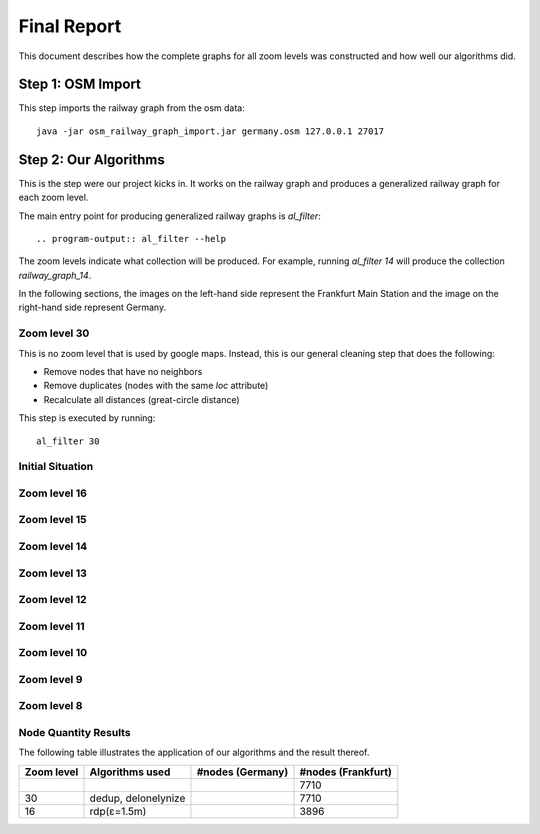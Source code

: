 .. _final_report:

============
Final Report
============

This document describes how the complete graphs for all zoom levels
was constructed and how well our algorithms did.

Step 1: OSM Import
==================

This step imports the railway graph from the osm data::

    java -jar osm_railway_graph_import.jar germany.osm 127.0.0.1 27017

Step 2: Our Algorithms
======================

This is the step were our project kicks in. It works on the railway
graph and produces a generalized railway graph for each zoom level.

The main entry point for producing generalized railway graphs is
`al_filter`::

  .. program-output:: al_filter --help

The zoom levels indicate what collection will be produced. For example,
running `al_filter 14` will produce the collection `railway_graph_14`.

In the following sections, the images on the left-hand side represent
the Frankfurt Main Station and the image on the right-hand side represent
Germany.

Zoom level 30
-------------

This is no zoom level that is used by google maps. Instead, this
is our general cleaning step that does the following:

- Remove nodes that have no neighbors

- Remove duplicates (nodes with the same `loc` attribute)

- Recalculate all distances (great-circle distance)

This step is executed by running::

    al_filter 30

.. all images were produced using
   al_visualize_rg -s doc/img/step-x.png -t "Zoom Level x" \
                   --dpi 75 -c railway_graph_x

Initial Situation
-----------------

.. image:: img/step-initial.png


Zoom level 16
-------------

.. image:: img/step-16.png

Zoom level 15
-------------

Zoom level 14
-------------

Zoom level 13
-------------

Zoom level 12
-------------

Zoom level 11
-------------

Zoom level 10
-------------

Zoom level 9
------------

Zoom level 8
------------

Node Quantity Results
---------------------

The following table illustrates the application of our algorithms
and the result thereof.

+------------+------------------------------+------------------+--------------------+
| Zoom level | Algorithms used              | #nodes (Germany) | #nodes (Frankfurt) |
+============+==============================+==================+====================+
|            |                              |                  | 7710               |
+------------+------------------------------+------------------+--------------------+
| 30         | dedup, delonelynize          |                  | 7710               |
+------------+------------------------------+------------------+--------------------+
| 16         | rdp(ε=1.5m)                  |                  | 3896               |
+------------+------------------------------+------------------+--------------------+
